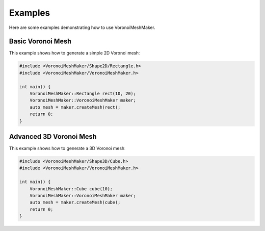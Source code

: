 Examples
========

Here are some examples demonstrating how to use VoronoiMeshMaker.

Basic Voronoi Mesh
------------------

This example shows how to generate a simple 2D Voronoi mesh:

.. code-block:: cpp

   #include <VoronoiMeshMaker/Shape2D/Rectangle.h>
   #include <VoronoiMeshMaker/VoronoiMeshMaker.h>

   int main() {
       VoronoiMeshMaker::Rectangle rect(10, 20);
       VoronoiMeshMaker::VoronoiMeshMaker maker;
       auto mesh = maker.createMesh(rect);
       return 0;
   }

Advanced 3D Voronoi Mesh
------------------------

This example shows how to generate a 3D Voronoi mesh:

.. code-block:: cpp

   #include <VoronoiMeshMaker/Shape3D/Cube.h>
   #include <VoronoiMeshMaker/VoronoiMeshMaker.h>

   int main() {
       VoronoiMeshMaker::Cube cube(10);
       VoronoiMeshMaker::VoronoiMeshMaker maker;
       auto mesh = maker.createMesh(cube);
       return 0;
   }
